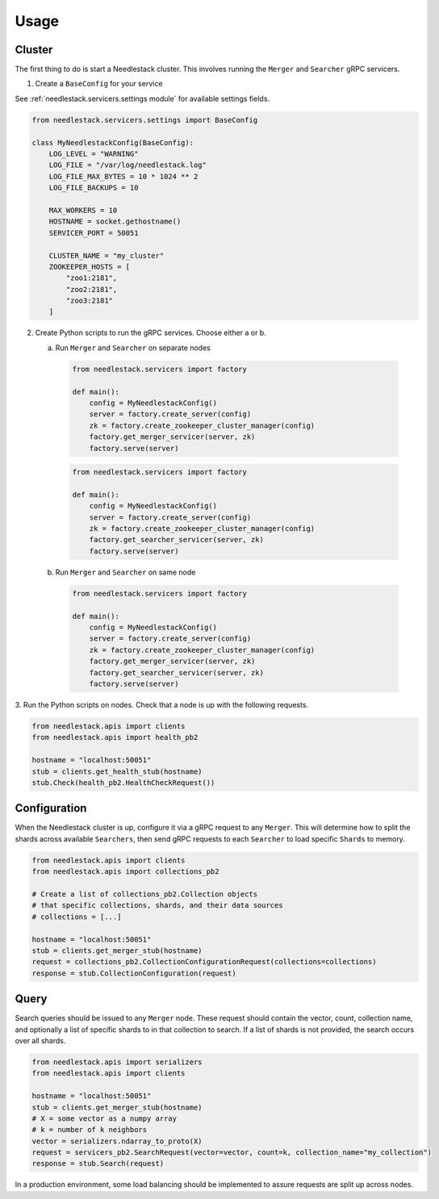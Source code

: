 =====
Usage
=====

Cluster
-------

The first thing to do is start a Needlestack cluster.
This involves running the ``Merger`` and ``Searcher``
gRPC servicers.

1. Create a ``BaseConfig`` for your service

See :ref:`needlestack.servicers.settings module` for available
settings fields.

.. code-block:: python

    from needlestack.servicers.settings import BaseConfig

    class MyNeedlestackConfig(BaseConfig):
        LOG_LEVEL = "WARNING"
        LOG_FILE = "/var/log/needlestack.log"
        LOG_FILE_MAX_BYTES = 10 * 1024 ** 2
        LOG_FILE_BACKUPS = 10

        MAX_WORKERS = 10
        HOSTNAME = socket.gethostname()
        SERVICER_PORT = 50051

        CLUSTER_NAME = "my_cluster"
        ZOOKEEPER_HOSTS = [
            "zoo1:2181",
            "zoo2:2181",
            "zoo3:2181"
        ]

2. Create Python scripts to run the gRPC services. Choose either a or b.

   a) Run ``Merger`` and ``Searcher`` on separate nodes

    .. code-block:: python

        from needlestack.servicers import factory

        def main():
            config = MyNeedlestackConfig()
            server = factory.create_server(config)
            zk = factory.create_zookeeper_cluster_manager(config)
            factory.get_merger_servicer(server, zk)
            factory.serve(server)

    .. code-block:: python

        from needlestack.servicers import factory

        def main():
            config = MyNeedlestackConfig()
            server = factory.create_server(config)
            zk = factory.create_zookeeper_cluster_manager(config)
            factory.get_searcher_servicer(server, zk)
            factory.serve(server)

   b) Run ``Merger`` and ``Searcher`` on same node

    .. code-block:: python

        from needlestack.servicers import factory

        def main():
            config = MyNeedlestackConfig()
            server = factory.create_server(config)
            zk = factory.create_zookeeper_cluster_manager(config)
            factory.get_merger_servicer(server, zk)
            factory.get_searcher_servicer(server, zk)
            factory.serve(server)

3. Run the Python scripts on nodes. Check that a node is up
with the following requests.

.. code-block:: python

    from needlestack.apis import clients
    from needlestack.apis import health_pb2

    hostname = "localhost:50051"
    stub = clients.get_health_stub(hostname)
    stub.Check(health_pb2.HealthCheckRequest())


Configuration
-------------

When the Needlestack cluster is up, configure it via a gRPC request
to any ``Merger``. This will determine how to split the shards across
available ``Searchers``, then send gRPC requests to each ``Searcher``
to load specific ``Shards`` to memory.

.. code-block:: python

    from needlestack.apis import clients
    from needlestack.apis import collections_pb2

    # Create a list of collections_pb2.Collection objects
    # that specific collections, shards, and their data sources
    # collections = [...]

    hostname = "localhost:50051"
    stub = clients.get_merger_stub(hostname)
    request = collections_pb2.CollectionConfigurationRequest(collections=collections)
    response = stub.CollectionConfiguration(request)


Query
-----

Search queries should be issued to any ``Merger`` node. These request should contain
the vector, count, collection name, and optionally a list of specific shards to in
that collection to search. If a list of shards is not provided, the search occurs over
all shards.

.. code-block:: python

    from needlestack.apis import serializers
    from needlestack.apis import clients

    hostname = "localhost:50051"
    stub = clients.get_merger_stub(hostname)
    # X = some vector as a numpy array
    # k = number of k neighbors
    vector = serializers.ndarray_to_proto(X)
    request = servicers_pb2.SearchRequest(vector=vector, count=k, collection_name="my_collection")
    response = stub.Search(request)

In a production environment, some load balancing should be implemented to assure
requests are split up across nodes.

